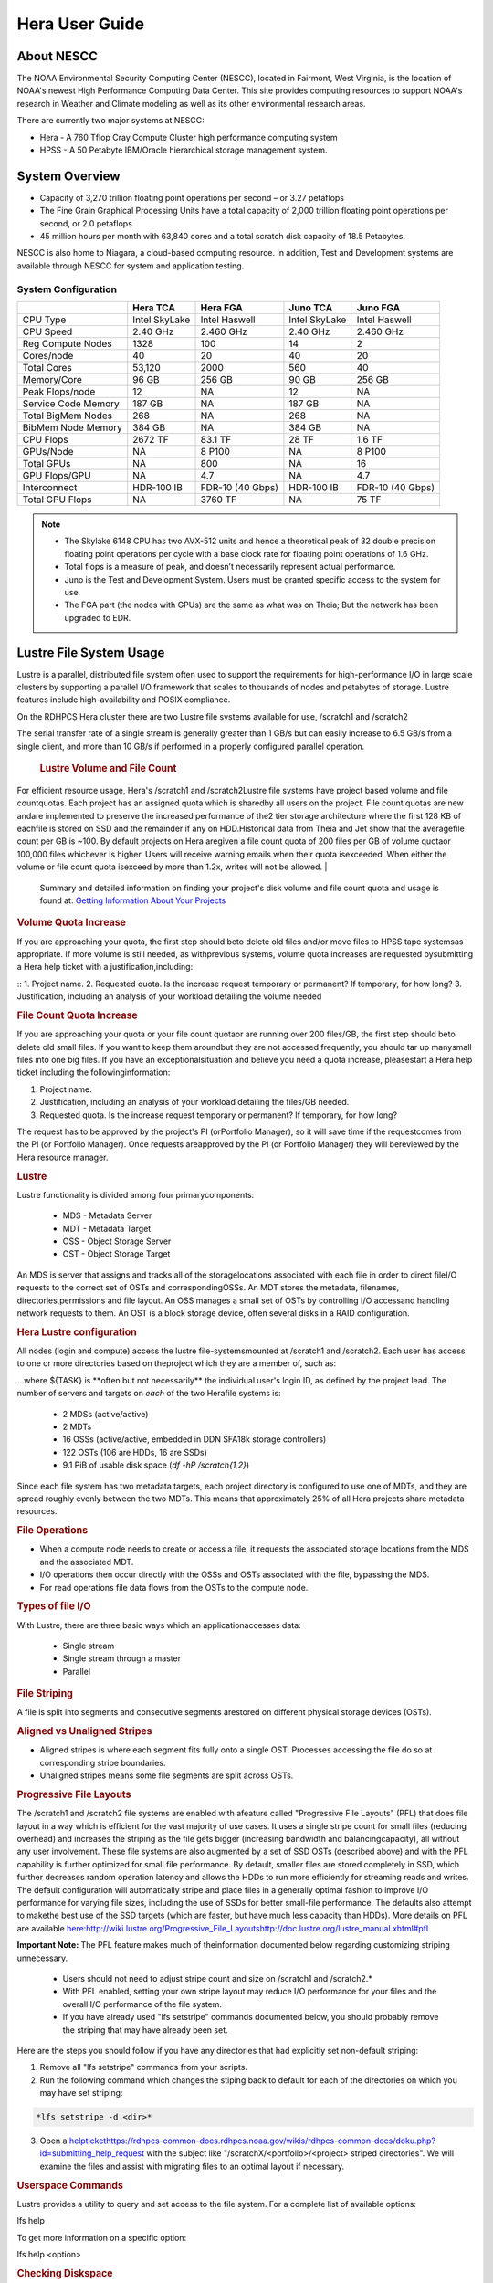 .. _hera-user-guide:

***************
Hera User Guide
***************

About NESCC
===========

The NOAA Environmental Security Computing Center (NESCC), located in Fairmont,
West Virginia, is the location of NOAA's newest High Performance Computing Data
Center. This site provides computing resources to support NOAA's research in
Weather and Climate modeling as well as its other environmental research areas.

There are currently two major systems at NESCC:

- Hera - A 760 Tflop Cray Compute Cluster high performance computing system
- HPSS - A 50 Petabyte IBM/Oracle hierarchical storage management system.

.. _hera-system-overview:

System Overview
===============

- Capacity of 3,270 trillion floating point operations per second – or 3.27
  petaflops
- The Fine Grain Graphical Processing Units have a total capacity of 2,000
  trillion floating point operations per second, or 2.0 petaflops
- 45 million hours per month with 63,840 cores and a total scratch disk capacity
  of 18.5 Petabytes.

NESCC is also home to Niagara, a cloud-based computing resource. In addition,
Test and Development systems are available through NESCC for system and
application testing.

System Configuration
--------------------

+---------------------+---------------+------------------+---------------+------------------+
|                     | Hera TCA      | Hera FGA         | Juno TCA      | Juno FGA         |
+=====================+===============+==================+===============+==================+
| CPU Type            | Intel SkyLake | Intel Haswell    | Intel SkyLake | Intel Haswell    |
+---------------------+---------------+------------------+---------------+------------------+
| CPU Speed           | 2.40 GHz      | 2.460 GHz        | 2.40 GHz      | 2.460 GHz        |
+---------------------+---------------+------------------+---------------+------------------+
| Reg Compute Nodes   | 1328          | 100              | 14            | 2                |
+---------------------+---------------+------------------+---------------+------------------+
| Cores/node          | 40            | 20               | 40            | 20               |
+---------------------+---------------+------------------+---------------+------------------+
| Total Cores         | 53,120        | 2000             | 560           | 40               |
+---------------------+---------------+------------------+---------------+------------------+
| Memory/Core         | 96 GB         | 256 GB           | 90 GB         | 256 GB           |
+---------------------+---------------+------------------+---------------+------------------+
| Peak Flops/node     | 12            | NA               | 12            | NA               |
+---------------------+---------------+------------------+---------------+------------------+
| Service Code Memory | 187 GB        | NA               | 187 GB        | NA               |
+---------------------+---------------+------------------+---------------+------------------+
| Total BigMem Nodes  | 268           | NA               | 268           | NA               |
+---------------------+---------------+------------------+---------------+------------------+
| BibMem Node Memory  | 384 GB        | NA               | 384 GB        | NA               |
+---------------------+---------------+------------------+---------------+------------------+
| CPU Flops           | 2672 TF       | 83.1 TF          | 28 TF         | 1.6 TF           |
+---------------------+---------------+------------------+---------------+------------------+
| GPUs/Node           | NA            | 8 P100           | NA            | 8 P100           |
+---------------------+---------------+------------------+---------------+------------------+
| Total GPUs          | NA            | 800              | NA            | 16               |
+---------------------+---------------+------------------+---------------+------------------+
| GPU Flops/GPU       | NA            | 4.7              | NA            | 4.7              |
+---------------------+---------------+------------------+---------------+------------------+
| Interconnect        | HDR-100 IB    | FDR-10 (40 Gbps) | HDR-100 IB    | FDR-10 (40 Gbps) |
+---------------------+---------------+------------------+---------------+------------------+
| Total GPU Flops     | NA            | 3760 TF          | NA            | 75 TF            |
+---------------------+---------------+------------------+---------------+------------------+

.. note::

    - The Skylake 6148 CPU has two AVX-512 units and hence a theoretical peak of 32
      double precision floating point operations per cycle with a base clock rate
      for floating point operations of 1.6 GHz.
    - Total flops is a measure of peak, and doesn’t necessarily represent actual
      performance.
    - Juno is the Test and Development System. Users must be granted specific access
      to the system for use.
    - The FGA part (the nodes with GPUs) are the same as what was on Theia; But the
      network has been upgraded to EDR.


Lustre File System Usage
==========


Lustre is a parallel, distributed file system often used to support the requirements for high-performance I/O in large
scale clusters by supporting a parallel I/O framework that scales to thousands of nodes and petabytes of storage. Lustre features include high-availability and POSIX compliance.

On the RDHPCS Hera cluster there are two Lustre file systems available for use, /scratch1 and /scratch2

The serial transfer rate of a single stream is generally greater than 1 GB/s but can easily increase to 6.5 GB/s from a single client, and more than 10 GB/s if performed in a properly configured parallel operation.

  .. rubric:: Lustre Volume and File Count

For efficient resource usage, Hera's /scratch1 and /scratch2Lustre file systems have project based volume and file countquotas. Each project has an assigned quota which is sharedby all users on the project. File count quotas are new andare implemented to preserve the increased performance of the2 tier storage architecture where the first 128 KB of eachfile is stored on SSD and the remainder if any on HDD.Historical data from Theia and Jet show that the averagefile count per GB is ~100. By default projects on Hera aregiven a file count quota of 200 files per GB of volume quotaor 100,000 files whichever is higher.
Users will receive warning emails when their quota isexceeded. When either the volume or file count quota isexceed by more than 1.2x, writes will not be allowed.
| 
 Summary and detailed information on finding your project's disk volume and file count quota and usage is found at:  `Getting Information About Your  Projects <https://rdhpcs-common-docs.rdhpcs.noaa.gov/wiki/index.php/Getting_Information_About_Your_Projects_-_SLURM>`__

.. rubric:: Volume Quota Increase

If you are approaching your quota, the first step should beto delete old files and/or move files to HPSS tape systemsas appropriate. If more volume is still needed, as withprevious systems, volume quota increases are requested bysubmitting a Hera help ticket with a justification,including:

::
1. Project name.
2. Requested quota. Is the increase request temporary or permanent? If temporary, for how long?
3. Justification, including an analysis of your workload detailing the volume needed


.. rubric:: File Count Quota Increase

If you are approaching your quota or your file count quotaor are running over 200 files/GB, the first step should beto delete old small files. If you want to keep them aroundbut they are not accessed frequently, you should tar up manysmall files into one big files. If you have an exceptionalsituation and believe you need a quota increase, pleasestart a Hera help ticket including the followinginformation:

::

1. Project name.   
2. Justification, including an analysis of your workload detailing the files/GB needed.   
3. Requested quota. Is the increase request temporary or permanent? If temporary, for how long?


The request has to be approved by the project's PI (orPortfolio Manager), so it will save time if the requestcomes from the PI (or Portfolio Manager). Once requests areapproved by the PI (or Portfolio Manager) they will bereviewed by the Hera resource manager.

.. rubric:: Lustre

Lustre functionality is divided among four primarycomponents:

           * MDS - Metadata Server
           * MDT - Metadata Target
           * OSS - Object Storage Server
           * OST - Object Storage Target

An MDS is server that assigns and tracks all of the storagelocations associated with each file in order to direct fileI/O requests to the correct set of OSTs and correspondingOSSs.
An MDT stores the metadata, filenames, directories,permissions and file layout.
An OSS manages a small set of OSTs by controlling I/O accessand handling network requests to them.
An OST is a block storage device, often several disks in a RAID configuration.  

.. rubric:: Hera Lustre configuration

All nodes (login and compute) access the lustre file-systemsmounted at /scratch1 and /scratch2.
Each user has access to one or more directories based on theproject which they are a member of, such as:


.. code-block:: shell
    /scratch[1,2]/${PORTFOLIO}/${PROJECT}/${TASK}

...where ${TASK} is \**often but not necessarily*\* the individual user's login ID, as defined by the project lead. The number of servers and targets on *each* of the two Herafile systems is:

           * 2 MDSs (active/active)
           * 2 MDTs
           * 16 OSSs (active/active, embedded in DDN SFA18k storage   controllers)
           * 122 OSTs (106 are HDDs, 16 are SSDs)
           * 9.1 PiB of usable disk space (*df -hP /scratch{1,2}*)

Since each file system has two metadata targets, each project directory is configured to use one of MDTs, and they are spread roughly evenly between the two MDTs. This means that approximately 25% of all Hera projects share metadata resources.

.. rubric:: File Operations

* When a compute node needs to create or access a file, it   requests the associated storage locations from the MDS   and the associated MDT.
* I/O operations then occur directly with the OSSs and OSTs   associated with the file, bypassing the MDS.
* For read operations file data flows from the OSTs to the   compute node.

.. rubric:: Types of file I/O

With Lustre, there are three basic ways which an applicationaccesses data:

           * Single stream
           * Single stream through a master
           * Parallel

.. rubric:: File Striping

A file is split into segments and consecutive segments arestored on different physical storage devices (OSTs).

.. rubric:: Aligned vs Unaligned Stripes

* Aligned stripes is where each segment fits fully onto a   single OST. Processes accessing the file do so at   corresponding stripe boundaries.
* Unaligned stripes means some file segments are split   across OSTs.

.. rubric:: Progressive File Layouts

The /scratch1 and /scratch2 file systems are enabled with afeature called "Progressive File Layouts" (PFL) that does file layout in a way which is efficient for the vast majority of use cases. It uses a single stripe count for small files (reducing overhead) and increases the striping as the file gets bigger (increasing bandwidth and balancingcapacity), all without any user involvement.
These file systems are also augmented by a set of SSD OSTs (described above) and with the PFL capability is further optimized for small file performance. By default, smaller files are stored completely in SSD, which further decreases random operation latency and allows the HDDs to run more efficiently for streaming reads and writes. The default configuration will automatically stripe and place files in a generally optimal fashion to improve I/O performance for varying file sizes, including the use of SSDs for better small-file performance. The defaults also attempt to makethe best use of the SSD targets (which are faster, but have much less capacity than HDDs).
More details on PFL are available `<here: http://wiki.lustre.org/Progressive_File_Layoutshttp://doc.lustre.org/lustre_manual.xhtml#pfl>`_

**Important Note:** The PFL feature makes much of theinformation documented below regarding customizing striping unnecessary.

           * Users should not need to adjust stripe count and size on   /scratch1 and /scratch2.*
           * With PFL enabled, setting your own stripe layout may   reduce I/O performance for your files and the overall I/O   performance of the file system.
           * If you have already used "lfs setstripe" commands   documented below, you should probably remove the striping   that may have already been set. 
           
Here are the steps you should follow if you have any directories that had explicitly set non-default striping:

1. Remove all "lfs setstripe" commands from your scripts.
2. Run the following command which changes the stiping back to default for each of the directories on which you may have set striping: 

.. code-block:: shell 

   *lfs setstripe -d <dir>*

3. Open a `<help ticket https://rdhpcs-common-docs.rdhpcs.noaa.gov/wikis/rdhpcs-common-docs/doku.php?id=submitting_help_request>`_  with the subject like "/scratchX/<portfolio>/<project>   striped directories". We will examine the files and   assist with migrating files to an optimal layout if necessary.

.. rubric:: Userspace Commands

Lustre provides a utility to query and set access to the file system.
For a complete list of available options:

.. code-block:: shell
lfs help

To get more information on a specific option:

.. code-block:: shell
lfs help <option>

.. rubric:: Checking Diskspace

Hera file system allocations are “project” based. Lustrequotas are tracked and limited by “Project ID” (usually thesame as group ID and directory name). The Project ID isassigned to top-level project directories and will beinherited for all new subdirs.
Tracking and enforcement includes maximum file count, notjust capacity.
To check your usage details...

::
   # Look up your project ID number (not the name)   id   # Query your usage and limits using that number, for a given file system.   lfs quota -p <project ID number> /scratchX
User and Group usage (capacity and file count) is trackedbut not limited. You can also find your usage and your unixgroup's usage:

::
    lfs quota -u <User.Name> /scratch1    lfs quota -g <groupname> /scratch1

.. note::This is the *group* that owns the data,*regardless of where it is stored in the filesystemdirectory hierarchy*.

Example, get a summary of the disk usage for project "rtnim":

::
   $ id   uid=5088(rtfim) gid=10052(rtfim) groups=10052(rtfim)...
   $ lfs quota -p 10052 /scratch1   Disk quotas for prj 10052 (pid 10052):        Filesystem  kbytes   quota   limit   grace   files   quota   limit   grace         /scratch1       4  1048576 1258291      *      1  100000  120000       -
   ("kbytes" = usage, "quota" = soft quota, "limit" = hard quota)

.. rubric:: Finding Files

The *lfs find* command is more *efficient* than the GNUfind, it may be faster too.
Example, finding fortran source files accessed within thelast day.

::
    lfs find . -atime -1 -name '*.f90

.. rubric:: Striping Information
  
You can view the file striping (layout on disk) of a filewith:

::
    lfs getstripe <filename>
The Hera default configuration uses “Progressive FileLayout” or PFL.

           * The first part of each file is stored on SSD
  * Up to 256 KB, single stripe
(This is similar to how Panasas /scratch3,4 operated)

           * As the file grows bigger, it overflows to disks and it   stripes it across more disks and more disks
  * Up to 32 MB - on HDD, single stripe  * Up to 1 GB - on HDD, 4-way stripe  * Up to 32 GB - on HDD, 8-way stripe  * > 32 GB - on HDD, 32-way stripe, larger object size
So small files reside on SSDs, big files get striped“progressively” wider!
The "getstripe" command above shows the full layout.Typically not all components are instantiated. Only theextents which have "l_ost_idx" (object storage target index)and "l_fid" (file identifier) listed actually have createdobjects on the OSTs.
*Do not attempt to set striping!! If you think the defaultis not working for you, please let us know by submitting ahelp ticket.*

.. rubric:: Other lfs Commands

           * lfs cp – to copy files.

           * lfs ls – to list directories and files.

These commands are often quicker as they reduce the numberof stat and remote procedure calls needed.

.. rubric:: Read Only Access

           * If a file is only going to be read, open it as O_RDONLY.
           * If you don’t care about the access time, open it as   O_RDONLY|O_NOATIME.
           * If you need access time information and you are doing   parallel IO, let the master open it as O_RDONLY and all   other ranks as O_RDONLY|O_NOATIME.

.. rubric:: Avoid Wild Cards

tar and rm are *inefficient* when operating on a large setof files on lustre.
The reason lies in the time it takes to expand the wildcard. "*rm -rf \**" on millions of files could take days,and impact all other users. (And you shouldn't do just "\*"anyway, it is dangerous.
Instead, DO generate a list of files to be removed ortar-ed, and to act them one at a time, or in small sets.

::
   lfs find /path/to/old/dir/ -t f -print0 | xargs -0 -P 8 rm -f

.. rubric:: Broadcast Stat Between MPI or OpenMP Tasks

If many processes need the information from stat(), do it**once**, as follows:

           * Have the master process perform the stat() call.
           * Then broadcast it to all processes.

.. rubric:: Tuning Stripe Count (not typically needed)

  .. note::
**IMPORTANT:** *The following steps are not typicallyneeded on the Hera Lustre file systems. See the "ProgressiveFile Layouts" description above. Please open a supportticket prior to changing stripe parameters on your /scratch1or /scratch2 files.*

.. rubric:: General Guidelines

It is *beneficial* to stripe a file when...

           * Your program reads a single large input file and performs the input operation from many nodes at the same time.
           * Your program reads or writes different parts of the same file at the same time.
  * You should stripe these files to prevent all the nodes from reading from the same OST at the same time.
     * This will avoid creating a bottleneck in which your processes try to read from a single set of disks.

           * Your program waits while a large output file is written.
  * You should stripe this large file so that it can perform the operation in parallel.
     * The write will complete sooner and the amount of time the processors are idle will be reduced.
  * You have a large file that will not be accessed very frequently.
     * You should stripe this file widely (with a larger stripe count), to balance the capacity across more OSTs. * This (in current Lustre version) requires rewriting the file.

It is not always necessary to stripe files...

           * If your program periodically writes several small files   from each processor, you don't need to stripe the files   because they will be randomly distributed across the   OSTs.

.. rubric:: Striping Best Practices

           * Newly created files and directories inherit the stripe   settings of their parent directories.
           * You can take advantage of this feature by organizing your   large and small files into separate directories, then   setting a stripe count on the large-file directory so   that all new files created in the directory will be   automatically striped.
           * For example, to create a directory called "dir1" with a   stripe size of 1 MB and a stripe count of 8, run:

::
    mkdir dir1    lfs setstripe -c 8 dir1

You can "pre-create" a file as a zero-length striped file byrunning lfs setstripe as part of your job script or as partof the I/O routine in your program. You can then write tothat file later. For example, to pre-create the file"bigdir.tar" with a stripe count of 20, and then add datafrom the large directory "bigdir," run:

:: 
    lfs setstripe -c 20 bigdir.tar    tar cf bigdir.tar bigdir

Globally efficient I/O, from a system viewpoint, on a lustrefile system is similar to computational load balancing in aleader-worker programming model, from a user applicationviewpoint. The lustre file system can be called upon toservice many requests across a striped file systemasynchronously and this works best if best practices, asoutlined above, are followed. A very large file that is onlystriped across one or two OSTs can degrade the performanceof the entire Lustre system by filling up OSTsunnecessarily.
By striping a large file over many OSTs, you increasebandwidth for accessing the file and can benefit from havingmany processes operating on a single file concurrently. Ifall large files accessed by all users are striped then I/Operformance levels can be enhanced for all users.
Small files should never be striped with large stripe countsif they are striped at all. A good practice is to make suresmall files are written to a directory with a stripe countof 1... effectively no striping.

.. rubric:: Increase Stripe Count for Large Files

           * Set the stripe count of the directory to a large value.
           * This spreads the reads/writes across more OSTs, therefore   \**balancing*\* the load and data.

::
    lfs setstripe -c 30 /scratch1/your_project_dir/path/large_files/

.. rubric:: Use a Small Stripe Count for Small Files

           * Place \**small files*\* on a single OST.
           * This causes the small files not to be spread   out/\**fragmented*\* across OSTs.
::
    lfs setstripe -c 1 /scratch1/your_project_dir/path/small_files/

.. rubric:: Parallel IO Stripe Count

           * Single shared files should have a stripe count \**equal   to*\* (or a factor of) the number of processes which   access the file.
           * If the number of processes in your application is greater   than 106 (the number of HDD OSTs), use '-c -1' to use all   of the OSTs
           * The stripe size should be set to allow as much stripe   alignment as possible.
           * Try to keep each process accessing as few OSTs as   possible.
::
    lfs setstripe -s 32m -c 24 /scratch1/your_project_dir/path/parallel/

You can specify the stripe count and size programmatically,by creating an MPI info object.

.. rubric:: Single Stream IO

           * Set the stripe count to 1 on a directory.
           * Write all files in this directory.
           * Compute
           * Otherwise set the stripe count to 1 for the file. 

::
    lfs setstripe -s 1m -c 1 /scratch1/your_project_dir/path/serial/

        

Data and Storage
================

Software
========

Shell & Programming Environments
================================

Compiling
=========

Running Jobs
============

Debugging
=========

Optimizing and Profiling
========================

Known Issues
============
